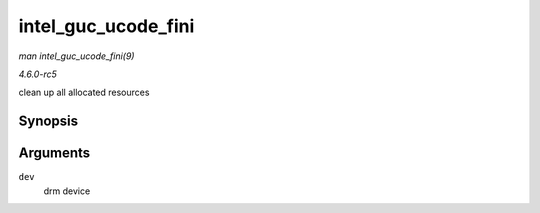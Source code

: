 .. -*- coding: utf-8; mode: rst -*-

.. _API-intel-guc-ucode-fini:

====================
intel_guc_ucode_fini
====================

*man intel_guc_ucode_fini(9)*

*4.6.0-rc5*

clean up all allocated resources


Synopsis
========

.. c:function:: void intel_guc_ucode_fini( struct drm_device * dev )

Arguments
=========

``dev``
    drm device


.. ------------------------------------------------------------------------------
.. This file was automatically converted from DocBook-XML with the dbxml
.. library (https://github.com/return42/sphkerneldoc). The origin XML comes
.. from the linux kernel, refer to:
..
.. * https://github.com/torvalds/linux/tree/master/Documentation/DocBook
.. ------------------------------------------------------------------------------
